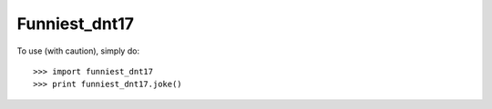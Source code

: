 Funniest_dnt17
--------------

To use (with caution), simply do::

    >>> import funniest_dnt17
    >>> print funniest_dnt17.joke()
